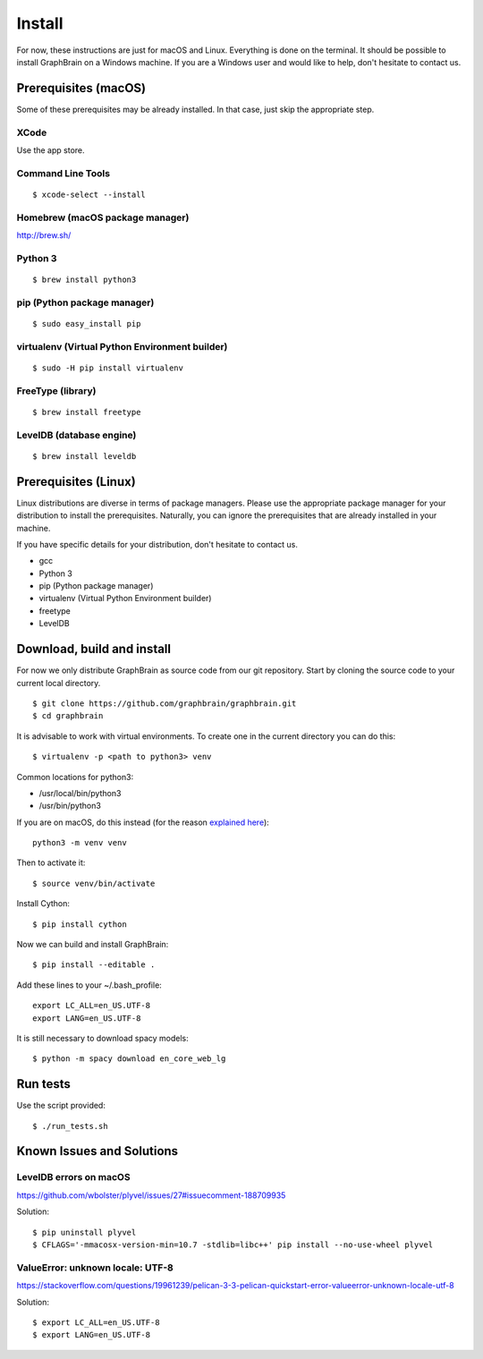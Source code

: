 =======
Install
=======

For now, these instructions are just for macOS and Linux. Everything is done on the terminal.
It should be possible to install GraphBrain on a Windows machine. If you are a Windows user and would like to help,
don't hesitate to contact us.

Prerequisites (macOS)
=====================

Some of these prerequisites may be already installed. In that case, just skip the appropriate step.

XCode
-----

Use the app store.

Command Line Tools
------------------

::

   $ xcode-select --install

Homebrew (macOS package manager)
--------------------------------

http://brew.sh/


Python 3
--------

::

   $ brew install python3

pip (Python package manager)
----------------------------

::

   $ sudo easy_install pip

virtualenv (Virtual Python Environment builder)
-----------------------------------------------

::

   $ sudo -H pip install virtualenv

FreeType (library)
------------------

::

   $ brew install freetype

LevelDB (database engine)
-------------------------

::

   $ brew install leveldb

Prerequisites (Linux)
=====================

Linux distributions are diverse in terms of package managers. Please use the appropriate package manager for your
distribution to install the prerequisites. Naturally, you can ignore the prerequisites that are already installed in
your machine.

If you have specific details for your distribution, don't hesitate to contact us.

* gcc
* Python 3
* pip (Python package manager)
* virtualenv (Virtual Python Environment builder)
* freetype
* LevelDB

Download, build and install
===========================

For now we only distribute GraphBrain as source code from our git repository.
Start by cloning the source code to your current local directory.
::

   $ git clone https://github.com/graphbrain/graphbrain.git
   $ cd graphbrain

It is advisable to work with virtual environments. To create one in the current directory you can do this::

   $ virtualenv -p <path to python3> venv

Common locations for python3:

* /usr/local/bin/python3
* /usr/bin/python3

If you are on macOS, do this instead (for the reason `explained here <http://matplotlib.org/faq/osx_framework.html#osxframework-faq>`_)::

   python3 -m venv venv

Then to activate it::

   $ source venv/bin/activate

Install Cython::

   $ pip install cython

Now we can build and install GraphBrain::

   $ pip install --editable .

Add these lines to your ~/.bash_profile::

   export LC_ALL=en_US.UTF-8
   export LANG=en_US.UTF-8

It is still necessary to download spacy models::

   $ python -m spacy download en_core_web_lg

Run tests
=========

Use the script provided::

  $ ./run_tests.sh

Known Issues and Solutions
==========================

LevelDB errors on macOS
-----------------------

https://github.com/wbolster/plyvel/issues/27#issuecomment-188709935

Solution::

   $ pip uninstall plyvel
   $ CFLAGS='-mmacosx-version-min=10.7 -stdlib=libc++' pip install --no-use-wheel plyvel

ValueError: unknown locale: UTF-8
---------------------------------

https://stackoverflow.com/questions/19961239/pelican-3-3-pelican-quickstart-error-valueerror-unknown-locale-utf-8

Solution::

   $ export LC_ALL=en_US.UTF-8
   $ export LANG=en_US.UTF-8
